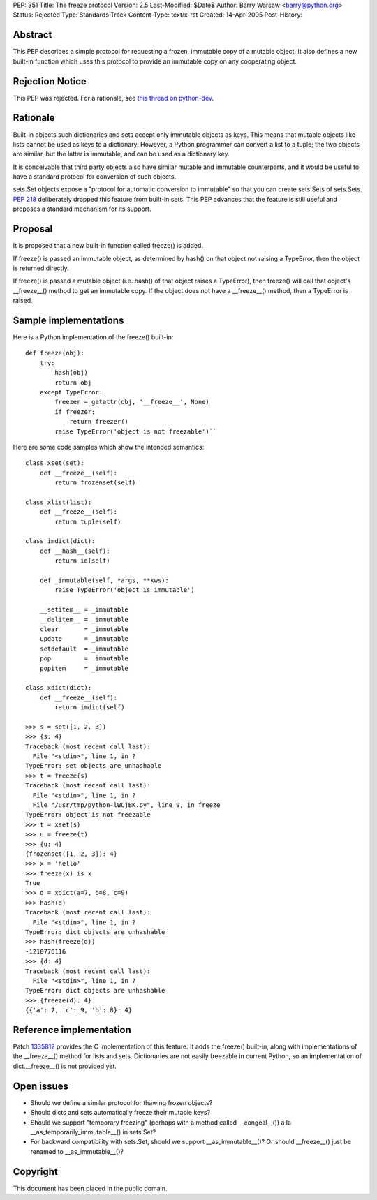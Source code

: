 PEP: 351
Title: The freeze protocol
Version: 2.5
Last-Modified: $Date$
Author: Barry Warsaw <barry@python.org>
Status: Rejected
Type: Standards Track
Content-Type: text/x-rst
Created: 14-Apr-2005
Post-History:


Abstract
========

This PEP describes a simple protocol for requesting a frozen,
immutable copy of a mutable object.  It also defines a new built-in
function which uses this protocol to provide an immutable copy on any
cooperating object.


Rejection Notice
================

This PEP was rejected.  For a rationale, see `this thread on python-dev`_.

.. _this thread on python-dev: https://mail.python.org/pipermail/python-dev/2006-February/060793.html


Rationale
=========

Built-in objects such dictionaries and sets accept only immutable
objects as keys.  This means that mutable objects like lists cannot be
used as keys to a dictionary.  However, a Python programmer can
convert a list to a tuple; the two objects are similar, but the latter
is immutable, and can be used as a dictionary key.

It is conceivable that third party objects also have similar mutable
and immutable counterparts, and it would be useful to have a standard
protocol for conversion of such objects.

sets.Set objects expose a "protocol for automatic conversion to
immutable" so that you can create sets.Sets of sets.Sets.  :pep:`218`
deliberately dropped this feature from built-in sets.  This PEP
advances that the feature is still useful and proposes a standard
mechanism for its support.


Proposal
========

It is proposed that a new built-in function called freeze() is added.

If freeze() is passed an immutable object, as determined by hash() on
that object not raising a TypeError, then the object is returned
directly.

If freeze() is passed a mutable object (i.e. hash() of that object
raises a TypeError), then freeze() will call that object's
__freeze__() method to get an immutable copy.  If the object does not
have a __freeze__() method, then a TypeError is raised.


Sample implementations
======================

Here is a Python implementation of the freeze() built-in::

    def freeze(obj):
        try:
            hash(obj)
            return obj
        except TypeError:
            freezer = getattr(obj, '__freeze__', None)
            if freezer:
                return freezer()
            raise TypeError('object is not freezable')``

Here are some code samples which show the intended semantics::

    class xset(set):
        def __freeze__(self):
            return frozenset(self)

    class xlist(list):
        def __freeze__(self):
            return tuple(self)

    class imdict(dict):
        def __hash__(self):
            return id(self)

        def _immutable(self, *args, **kws):
            raise TypeError('object is immutable')

        __setitem__ = _immutable
        __delitem__ = _immutable
        clear       = _immutable
        update      = _immutable
        setdefault  = _immutable
        pop         = _immutable
        popitem     = _immutable

    class xdict(dict):
        def __freeze__(self):
            return imdict(self)

    >>> s = set([1, 2, 3])
    >>> {s: 4}
    Traceback (most recent call last):
      File "<stdin>", line 1, in ?
    TypeError: set objects are unhashable
    >>> t = freeze(s)
    Traceback (most recent call last):
      File "<stdin>", line 1, in ?
      File "/usr/tmp/python-lWCjBK.py", line 9, in freeze
    TypeError: object is not freezable
    >>> t = xset(s)
    >>> u = freeze(t)
    >>> {u: 4}
    {frozenset([1, 2, 3]): 4}
    >>> x = 'hello'
    >>> freeze(x) is x
    True
    >>> d = xdict(a=7, b=8, c=9)
    >>> hash(d)
    Traceback (most recent call last):
      File "<stdin>", line 1, in ?
    TypeError: dict objects are unhashable
    >>> hash(freeze(d))
    -1210776116
    >>> {d: 4}
    Traceback (most recent call last):
      File "<stdin>", line 1, in ?
    TypeError: dict objects are unhashable
    >>> {freeze(d): 4}
    {{'a': 7, 'c': 9, 'b': 8}: 4}


Reference implementation
========================

Patch 1335812_ provides the C implementation of this feature.  It adds the
freeze() built-in, along with implementations of the __freeze__()
method for lists and sets.  Dictionaries are not easily freezable in
current Python, so an implementation of dict.__freeze__() is not
provided yet.

.. _1335812: http://sourceforge.net/tracker/index.php?func=detail&aid=1335812&group_id=5470&atid=305470

Open issues
===========

- Should we define a similar protocol for thawing frozen objects?

- Should dicts and sets automatically freeze their mutable keys?

- Should we support "temporary freezing" (perhaps with a method called
  __congeal__()) a la __as_temporarily_immutable__() in sets.Set?

- For backward compatibility with sets.Set, should we support
  __as_immutable__()?  Or should __freeze__() just be renamed to
  __as_immutable__()?


Copyright
=========

This document has been placed in the public domain.



..
   Local Variables:
   mode: indented-text
   indent-tabs-mode: nil
   sentence-end-double-space: t
   fill-column: 70
   End:

